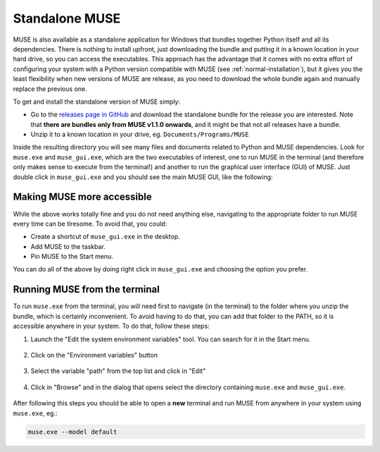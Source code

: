 .. _standalone-muse:

Standalone MUSE
---------------

MUSE is also available as a standalone application for Windows that bundles together Python itself and all its dependencies. There is nothing to install upfront, just downloading the bundle and putting it in a known location in your hard drive, so you can access the executables. This approach has the advantage that it comes with no extra effort of configuring your system with a Python version compatible with MUSE (see :ref:`normal-installation`), but it gives you the least flexibility when new versions of MUSE are release, as you need to download the whole bundle again and manually replace the previous one.

To get and install the standalone version of MUSE simply:

- Go to the `releases page in GitHub <https://github.com/SGIModel/MUSE_OS/releases>`_ and download the standalone bundle for the release you are interested. Note that **there are bundles only from MUSE v1.1.0 onwards**, and it might be that not all releases have a bundle.
- Unzip it to a known location in your drive, eg. ``Documents/Programs/MUSE``

Inside the resulting directory you will see many files and documents related to Python and MUSE dependencies. Look for ``muse.exe`` and ``muse_gui.exe``, which are the two executables of interest, one to run MUSE in the terminal (and therefore only makes sense to execute from the terminal!) and another to run the graphical user interface (GUI) of MUSE. Just double click in ``muse_gui.exe`` and you should see the main MUSE GUI, like the following:

    .. image:: ../figures/muse_gui.png
       :width: 500
       :align: center
       :alt: Window of the GUI version of MUSE


Making MUSE more accessible
~~~~~~~~~~~~~~~~~~~~~~~~~~~

While the above works totally fine and you do not need anything else, navigating to the appropriate folder to run MUSE every time can be tiresome. To avoid that, you could:

- Create a shortcut of ``muse_gui.exe`` in the desktop.
- Add MUSE to the taskbar.
- Pin MUSE to the Start menu.

You can do all of the above by doing right click in ``muse_gui.exe`` and choosing the option you prefer.

    .. image:: ../figures/pin_muse_gui.png
       :width: 500
       :align: center
       :alt: Options to pin MUSE_GUI to the taskbar, Start menu or create a shortcut

Running MUSE from the terminal
~~~~~~~~~~~~~~~~~~~~~~~~~~~~~~

To run ``muse.exe`` from the terminal, you will need first to navigate (in the terminal) to the folder where you unzip the bundle, which is certainly inconvenient. To avoid having to do that, you can add that folder to the PATH, so it is accessible anywhere in your system. To do that, follow these steps:

1. Launch the "Edit the system environment variables" tool. You can search for it in the Start menu.

    .. image:: ../figures/add_MUSE_to_path_1.png
       :width: 500
       :align: center
       :alt: Search for the environment variables editor in the Start menu

2. Click on the "Environment variables" button

    .. image:: ../figures/add_MUSE_to_path_2.png
       :width: 500
       :align: center
       :alt: Advanced system properties window

3. Select the variable "path" from the top list and click in "Edit"

    .. image:: ../figures/add_MUSE_to_path_3.png
       :width: 500
       :align: center
       :alt: Environment variables window

4. Click in "Browse" and in the dialog that opens select the directory containing ``muse.exe`` and ``muse_gui.exe``.

    .. image:: ../figures/add_MUSE_to_path_4.png
       :width: 500
       :align: center
       :alt: Window showing the value of a specific environment variable

After following this steps you should be able to open a **new** terminal and run MUSE from anywhere in your system using ``muse.exe``, eg.:

.. code-block:: powershell

    muse.exe --model default
